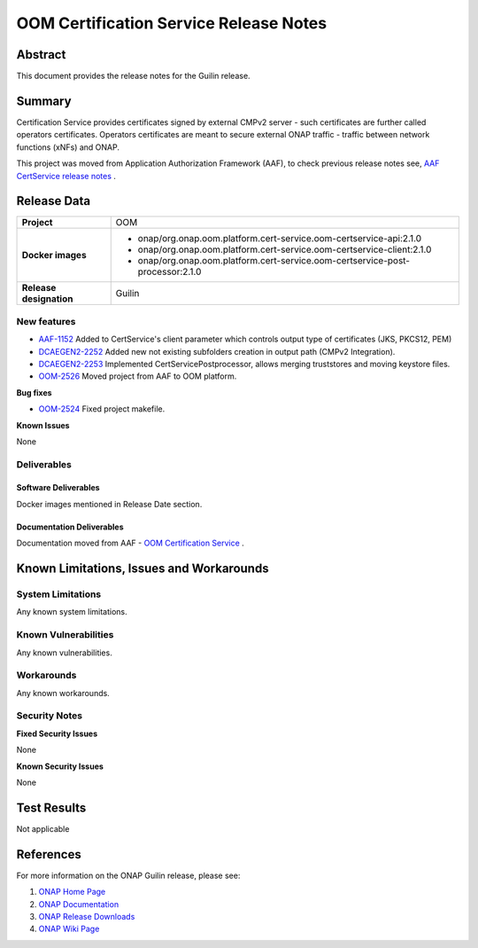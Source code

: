 .. This work is licensed under a Creative Commons Attribution 4.0 International License.
.. http://creativecommons.org/licenses/by/4.0
.. Copyright 2020 NOKIA
.. _release_notes:

***************************************
OOM Certification Service Release Notes
***************************************

Abstract
========

This document provides the release notes for the Guilin release.

Summary
=======

Certification Service provides certificates signed by external CMPv2 server - such certificates are further called operators certificates. Operators certificates are meant to secure external ONAP traffic - traffic between network functions (xNFs) and ONAP.

This project was moved from Application Authorization Framework (AAF), to check previous release notes see,  `AAF CertService release notes <https://docs.onap.org/projects/onap-aaf-certservice/en/frankfurt/sections/release-notes.html>`_ .


Release Data
============

+--------------------------------------+--------------------------------------------------------------------------------+
| **Project**                          | OOM                                                                            |
|                                      |                                                                                |
+--------------------------------------+--------------------------------------------------------------------------------+
| **Docker images**                    |  * onap/org.onap.oom.platform.cert-service.oom-certservice-api:2.1.0           |
|                                      |  * onap/org.onap.oom.platform.cert-service.oom-certservice-client:2.1.0        |
|                                      |  * onap/org.onap.oom.platform.cert-service.oom-certservice-post-processor:2.1.0|
|                                      |                                                                                |
+--------------------------------------+--------------------------------------------------------------------------------+
| **Release designation**              | Guilin                                                                         |
|                                      |                                                                                |
+--------------------------------------+--------------------------------------------------------------------------------+


New features
------------

- `AAF-1152 <https://jira.onap.org/browse/AAF-1152>`_ Added to CertService's client parameter which controls output type of certificates (JKS, PKCS12, PEM)

- `DCAEGEN2-2252 <https://jira.onap.org/browse/DCAEGEN2-2252>`_ Added new not existing subfolders creation in output path (CMPv2 Integration).

- `DCAEGEN2-2253 <https://jira.onap.org/browse/DCAEGEN2-2253>`_ Implemented CertServicePostprocessor, allows merging truststores and moving keystore files.

- `OOM-2526 <https://jira.onap.org/browse/OOM-2526>`_ Moved project from AAF to OOM platform.

**Bug fixes**

- `OOM-2524 <https://jira.onap.org/browse/OOM-2524>`_ Fixed project makefile.

**Known Issues**

None

Deliverables
------------

Software Deliverables
~~~~~~~~~~~~~~~~~~~~~
Docker images mentioned in Release Date section.

Documentation Deliverables
~~~~~~~~~~~~~~~~~~~~~~~~~~
Documentation moved from AAF - `OOM Certification Service <https://docs.onap.org/projects/onap-oom-platform-cert-service/en/latest/index.html#master-index>`_ .

Known Limitations, Issues and Workarounds
=========================================

System Limitations
------------------

Any known system limitations.


Known Vulnerabilities
---------------------

Any known vulnerabilities.


Workarounds
-----------

Any known workarounds.


Security Notes
--------------

**Fixed Security Issues**

None

**Known Security Issues**

None


Test Results
============
Not applicable


References
==========

For more information on the ONAP Guilin release, please see:

#. `ONAP Home Page`_
#. `ONAP Documentation`_
#. `ONAP Release Downloads`_
#. `ONAP Wiki Page`_


.. _`ONAP Home Page`: https://www.onap.org
.. _`ONAP Wiki Page`: https://wiki.onap.org
.. _`ONAP Documentation`: https://docs.onap.org
.. _`ONAP Release Downloads`: https://git.onap.org
